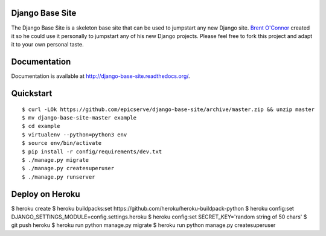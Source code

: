 Django Base Site
================

The Django Base Site is a skeleton base site that can be used to jumpstart any
new Django site. `Brent O'Connor <http://twitter.com/epicserve/>`_ created it so
he could use it personally to jumpstart any of his new Django projects. Please
feel free to fork this project and adapt it to your own personal taste.

Documentation
=============

Documentation is available at http://django-base-site.readthedocs.org/.

Quickstart
==========

::

$ curl -LOk https://github.com/epicserve/django-base-site/archive/master.zip && unzip master
$ mv django-base-site-master example
$ cd example
$ virtualenv --python=python3 env
$ source env/bin/activate
$ pip install -r config/requirements/dev.txt
$ ./manage.py migrate
$ ./manage.py createsuperuser
$ ./manage.py runserver


Deploy on Heroku
================

$ heroku create
$ heroku buildpacks:set https://github.com/heroku/heroku-buildpack-python
$ heroku config:set DJANGO_SETTINGS_MODULE=config.settings.heroku
$ heroku config:set SECRET_KEY='random string of 50 chars'
$ git push heroku
$ heroku run python manage.py migrate
$ heroku run python manage.py createsuperuser
